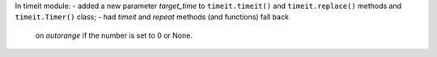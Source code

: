 In timeit module:
- added a new parameter *target_time* to ``timeit.timeit()`` and ``timeit.replace()`` methods and ``timeit.Timer()`` class;
- had `timeit` and `repeat` methods (and functions) fall back 
  on `autorange` if the number is set to 0 or None.
